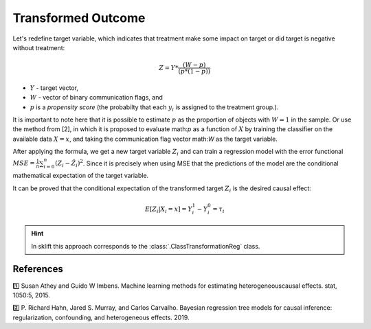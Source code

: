 .. _ClassTransformationReg:

********************
Transformed Outcome
********************

Let's redefine target variable, which indicates that treatment make some impact on target or
did target is negative without treatment:

.. math::
    Z = Y * \frac{(W - p)}{(p * (1 - p))}

* :math:`Y` - target vector,
* :math:`W` - vector of binary communication flags, and
* :math:`p` is a *propensity score* (the probabilty that each :math:`y_i` is assigned to the treatment group.).

It is important to note here that it is possible to estimate :math:`p` as the proportion of objects with :math:`W = 1`
in the sample. Or use the method from [2], in which it is proposed to evaluate math:`p` as a function of :math:`X` by
training the classifier on the available data :math:`X = x`, and taking the communication flag vector math:`W` as
the target variable.

.. image:: https://habrastorage.org/r/w1560/webt/35/d2/z_/35d2z_-3yhyqhwtw-mt-npws6xk.png
    :align: center
    :alt: Transformation of the target in Transformed Outcome approach

After applying the formula, we get a new target variable :math:`Z_i` and can train a regression model with the error
functional :math:`MSE= \frac{1}{n}\sum_{i=0}^{n} (Z_i - \hat{Z_i})^2`. Since it is precisely when using MSE that the
predictions of the model are the conditional mathematical expectation of the target variable.

It can be proved that the conditional expectation of the transformed target :math:`Z_i` is the desired causal effect:

.. math::
    E[Z_i| X_i = x] = Y_i^1 - Y_i^0 = \tau_i

.. hint::
    In sklift this approach corresponds to the :class:`.ClassTransformationReg` class.

References
==========

1️⃣  Susan Athey and Guido W Imbens. Machine learning methods for estimating heterogeneouscausal effects. stat, 1050:5, 2015.

2️⃣  P. Richard Hahn, Jared S. Murray, and Carlos Carvalho. Bayesian regression tree models for causal inference: regularization, confounding, and heterogeneous effects. 2019.
